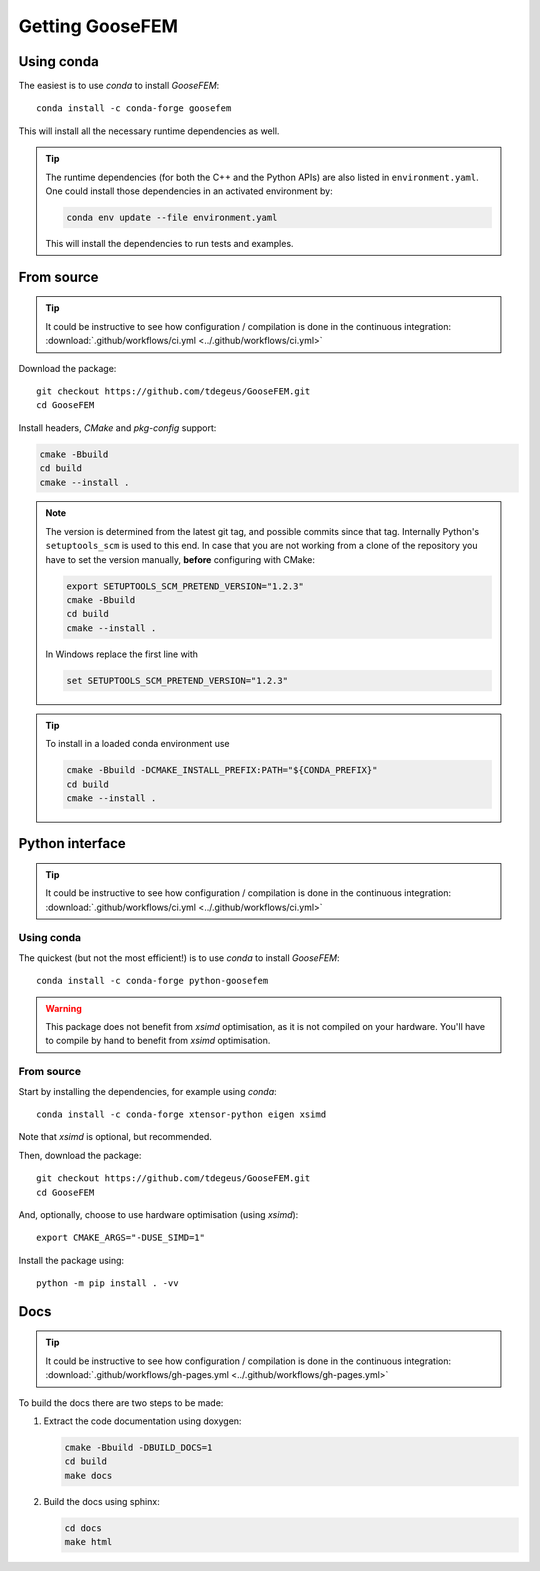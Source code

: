 ****************
Getting GooseFEM
****************

Using conda
===========

The easiest is to use *conda* to install *GooseFEM*::

    conda install -c conda-forge goosefem

This will install all the necessary runtime dependencies as well.

.. tip::

    The runtime dependencies (for both the C++ and the Python APIs)
    are also listed in ``environment.yaml``.
    One could install those dependencies in an activated environment by:

    .. code-block:: cpp

        conda env update --file environment.yaml

    This will install the dependencies to run tests and examples.


From source
===========

.. tip::

    It could be instructive to see how configuration / compilation is done in the
    continuous integration: :download:`.github/workflows/ci.yml <../.github/workflows/ci.yml>`

Download the package::

    git checkout https://github.com/tdegeus/GooseFEM.git
    cd GooseFEM

Install headers, *CMake* and *pkg-config* support:

.. code-block:: none

    cmake -Bbuild
    cd build
    cmake --install .

.. note::

    The version is determined from the latest git tag, and possible commits since that tag.
    Internally Python's ``setuptools_scm`` is used to this end.
    In case that you are not working from a clone of the repository you have to set
    the version manually, **before** configuring with CMake:

    .. code-block:: none

        export SETUPTOOLS_SCM_PRETEND_VERSION="1.2.3"
        cmake -Bbuild
        cd build
        cmake --install .

    In Windows replace the first line with

    .. code-block:: none

        set SETUPTOOLS_SCM_PRETEND_VERSION="1.2.3"

.. tip::

    To install in a loaded conda environment use

    .. code-block:: none

        cmake -Bbuild -DCMAKE_INSTALL_PREFIX:PATH="${CONDA_PREFIX}"
        cd build
        cmake --install .


.. _install_python:

Python interface
================

.. tip::

    It could be instructive to see how configuration / compilation is done in the
    continuous integration: :download:`.github/workflows/ci.yml <../.github/workflows/ci.yml>`

Using conda
^^^^^^^^^^^

The quickest (but not the most efficient!) is to use *conda* to install *GooseFEM*::

    conda install -c conda-forge python-goosefem

.. warning::

    This package does not benefit from *xsimd* optimisation,
    as it is not compiled on your hardware.
    You'll have to compile by hand to benefit from *xsimd* optimisation.

.. _install_python_source:

From source
^^^^^^^^^^^

Start by installing the dependencies, for example using *conda*::

    conda install -c conda-forge xtensor-python eigen xsimd

Note that *xsimd* is optional, but recommended.

Then, download the package::

    git checkout https://github.com/tdegeus/GooseFEM.git
    cd GooseFEM

And, optionally, choose to use hardware optimisation (using *xsimd*)::

    export CMAKE_ARGS="-DUSE_SIMD=1"

Install the package using::

    python -m pip install . -vv

.. _install_docs:

Docs
====

.. tip::

    It could be instructive to see how configuration / compilation is done in the
    continuous integration:
    :download:`.github/workflows/gh-pages.yml <../.github/workflows/gh-pages.yml>`

To build the docs there are two steps to be made:

1.  Extract the code documentation using doxygen:

    .. code-block:: none

        cmake -Bbuild -DBUILD_DOCS=1
        cd build
        make docs

2.  Build the docs using sphinx:

    .. code-block:: none

        cd docs
        make html
